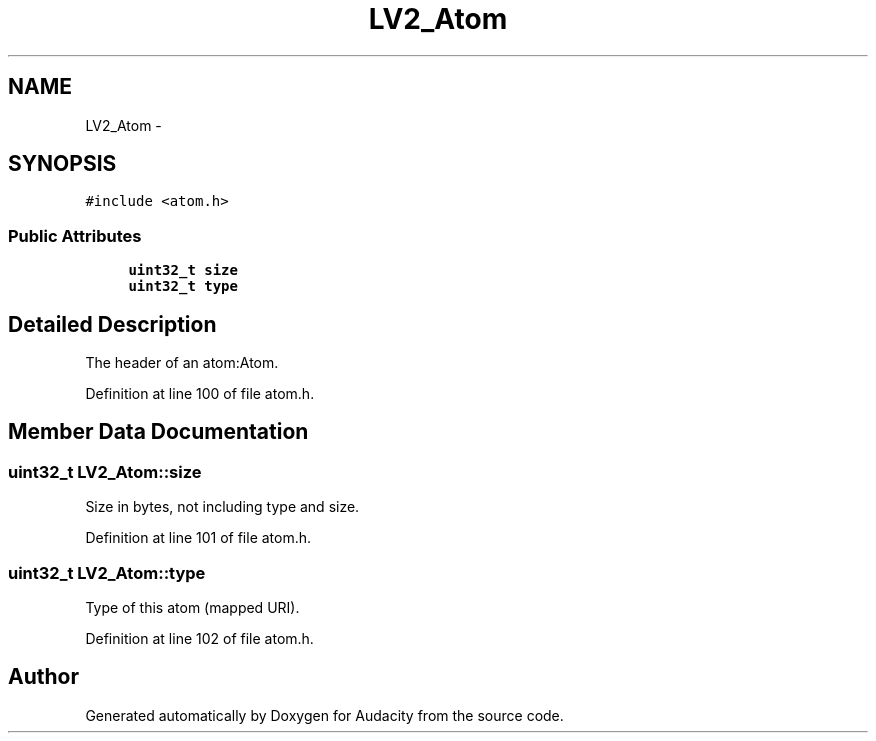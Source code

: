 .TH "LV2_Atom" 3 "Thu Apr 28 2016" "Audacity" \" -*- nroff -*-
.ad l
.nh
.SH NAME
LV2_Atom \- 
.SH SYNOPSIS
.br
.PP
.PP
\fC#include <atom\&.h>\fP
.SS "Public Attributes"

.in +1c
.ti -1c
.RI "\fBuint32_t\fP \fBsize\fP"
.br
.ti -1c
.RI "\fBuint32_t\fP \fBtype\fP"
.br
.in -1c
.SH "Detailed Description"
.PP 
The header of an atom:Atom\&. 
.PP
Definition at line 100 of file atom\&.h\&.
.SH "Member Data Documentation"
.PP 
.SS "\fBuint32_t\fP LV2_Atom::size"
Size in bytes, not including type and size\&. 
.PP
Definition at line 101 of file atom\&.h\&.
.SS "\fBuint32_t\fP LV2_Atom::type"
Type of this atom (mapped URI)\&. 
.PP
Definition at line 102 of file atom\&.h\&.

.SH "Author"
.PP 
Generated automatically by Doxygen for Audacity from the source code\&.
